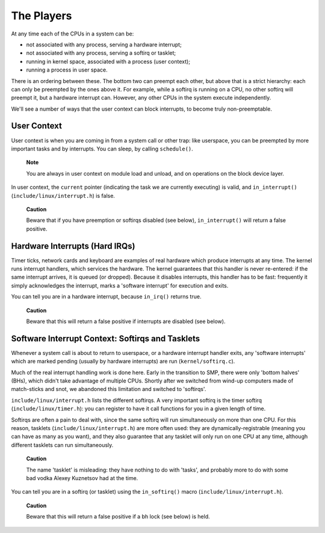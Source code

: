 
.. _basic-players:

===========
The Players
===========

At any time each of the CPUs in a system can be:

-  not associated with any process, serving a hardware interrupt;

-  not associated with any process, serving a softirq or tasklet;

-  running in kernel space, associated with a process (user context);

-  running a process in user space.

There is an ordering between these. The bottom two can preempt each other, but above that is a strict hierarchy: each can only be preempted by the ones above it. For example, while
a softirq is running on a CPU, no other softirq will preempt it, but a hardware interrupt can. However, any other CPUs in the system execute independently.

We'll see a number of ways that the user context can block interrupts, to become truly non-preemptable.


.. _basics-usercontext:

User Context
============

User context is when you are coming in from a system call or other trap: like userspace, you can be preempted by more important tasks and by interrupts. You can sleep, by calling
``schedule()``.

    **Note**

    You are always in user context on module load and unload, and on operations on the block device layer.

In user context, the ``current`` pointer (indicating the task we are currently executing) is valid, and ``in_interrupt()`` (``include/linux/interrupt.h``) is false.

    **Caution**

    Beware that if you have preemption or softirqs disabled (see below), ``in_interrupt()`` will return a false positive.


.. _basics-hardirqs:

Hardware Interrupts (Hard IRQs)
===============================

Timer ticks, network cards and keyboard are examples of real hardware which produce interrupts at any time. The kernel runs interrupt handlers, which services the hardware. The
kernel guarantees that this handler is never re-entered: if the same interrupt arrives, it is queued (or dropped). Because it disables interrupts, this handler has to be fast:
frequently it simply acknowledges the interrupt, marks a 'software interrupt' for execution and exits.

You can tell you are in a hardware interrupt, because ``in_irq()`` returns true.

    **Caution**

    Beware that this will return a false positive if interrupts are disabled (see below).


.. _basics-softirqs:

Software Interrupt Context: Softirqs and Tasklets
=================================================

Whenever a system call is about to return to userspace, or a hardware interrupt handler exits, any 'software interrupts' which are marked pending (usually by hardware interrupts)
are run (``kernel/softirq.c``).

Much of the real interrupt handling work is done here. Early in the transition to SMP, there were only 'bottom halves' (BHs), which didn't take advantage of multiple CPUs. Shortly
after we switched from wind-up computers made of match-sticks and snot, we abandoned this limitation and switched to 'softirqs'.

``include/linux/interrupt.h`` lists the different softirqs. A very important softirq is the timer softirq (``include/linux/timer.h``): you can register to have it call functions
for you in a given length of time.

Softirqs are often a pain to deal with, since the same softirq will run simultaneously on more than one CPU. For this reason, tasklets (``include/linux/interrupt.h``) are more
often used: they are dynamically-registrable (meaning you can have as many as you want), and they also guarantee that any tasklet will only run on one CPU at any time, although
different tasklets can run simultaneously.

    **Caution**

    The name 'tasklet' is misleading: they have nothing to do with 'tasks', and probably more to do with some bad vodka Alexey Kuznetsov had at the time.

You can tell you are in a softirq (or tasklet) using the ``in_softirq()`` macro (``include/linux/interrupt.h``).

    **Caution**

    Beware that this will return a false positive if a bh lock (see below) is held.
